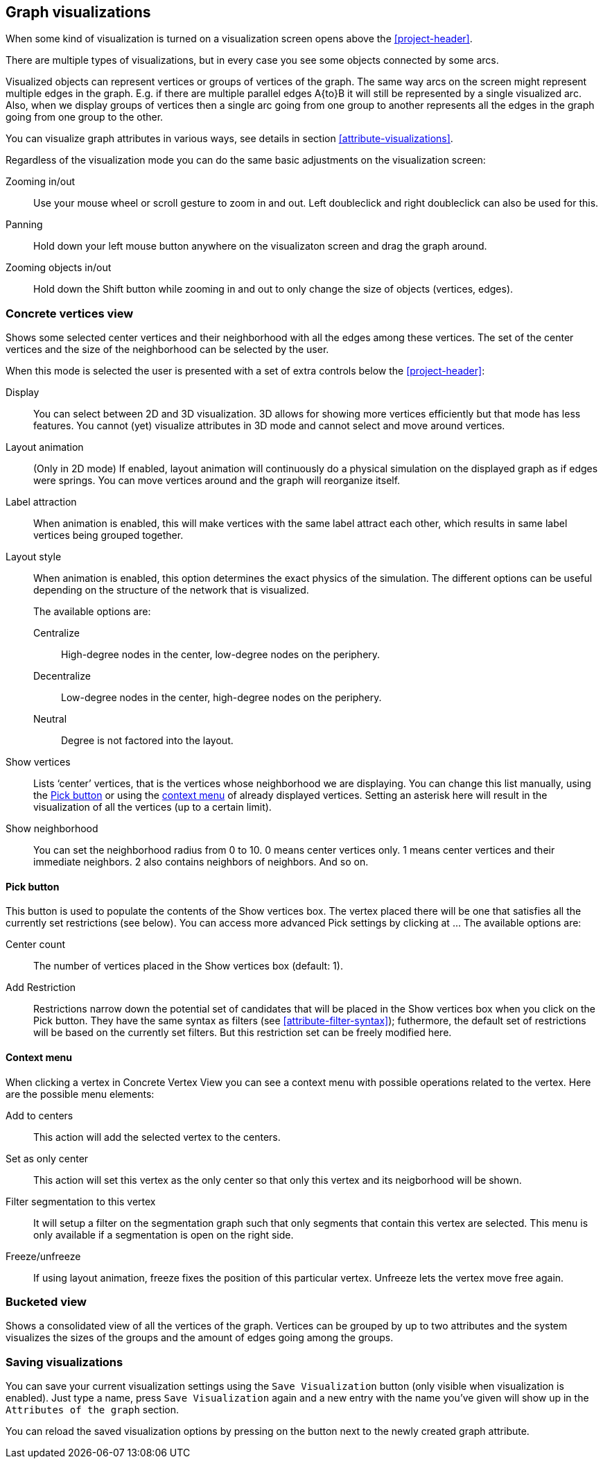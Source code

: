 ## Graph visualizations

When some kind of visualization is turned on a visualization screen opens above the
<<project-header>>.

There are multiple types of visualizations, but in every case you see some objects connected by
some arcs.

Visualized objects can represent vertices or groups of vertices of the graph.
The same way arcs on the screen might represent multiple edges in the graph.
E.g. if there are multiple parallel edges A{to}B it will still be represented by a single visualized
arc. Also, when we display groups of vertices then a single arc going from one group to another
represents all the edges in the graph going from one group to the other.

You can visualize graph attributes in various ways, see details in section
<<attribute-visualizations>>.

Regardless of the visualization mode you can do the same basic adjustments on the visualization
screen:

Zooming in/out::
Use your mouse wheel or scroll gesture to zoom in and out. Left doubleclick and right
doubleclick can also be used for this.

Panning::
Hold down your left mouse button anywhere on the visualizaton screen and drag the graph around.

Zooming objects in/out::
Hold down the Shift button while zooming in and out to only change the size of objects
(vertices, edges).


### Concrete vertices view

Shows some selected [[center-vertices]]center vertices and their neighborhood with all the edges
 among these vertices. The set of the center vertices and the size of the neighborhood can be
 selected by the user.

When this mode is selected the user is presented with a set of extra controls below the
<<project-header>>:

[[concrete-view-settings]]
Display::
You can select between 2D and 3D visualization. 3D allows for showing more vertices efficiently but
that mode has less features. You cannot (yet) visualize attributes in 3D mode and cannot select and
move around vertices.

Layout animation::
(Only in 2D mode) If enabled, layout animation will continuously do a physical simulation on the
displayed graph as if edges were springs. You can move vertices around and the graph will
reorganize itself.

Label attraction::
When animation is enabled, this will make vertices with the same label attract each other, which
results in same label vertices being grouped together.

Layout style::
When animation is enabled, this option determines the exact physics of the simulation.
The different options can be useful depending on the structure of the network that is visualized.
+
The available options are:
+
Centralize::: High-degree nodes in the center, low-degree nodes on the periphery.
Decentralize::: Low-degree nodes in the center, high-degree nodes on the periphery.
Neutral::: Degree is not factored into the layout.

Show vertices::
Lists ‘center’ vertices, that is the vertices whose neighborhood we are displaying. You can change
this list manually, using the <<pick-button,Pick button>> or using the
<<context-menu,context menu>> of already displayed vertices. Setting an asterisk here will
result in the visualization of all the vertices (up to a certain limit).

Show neighborhood::
You can set the neighborhood radius from 0 to 10. 0 means center vertices only. 1 means center
vertices and their immediate neighbors. 2 also contains neighbors of neighbors. And so on.

#### Pick button
This button is used to populate the contents of the Show vertices box. The vertex
placed there will be one that satisfies all the currently set restrictions (see
below).
You can access more advanced Pick settings by clicking at
+++<label class="btn btn-default">...</label>+++ The available options are:

Center count:: The number of vertices placed in the Show vertices box (default: 1).
Add Restriction:: Restrictions narrow down the potential set of candidates that will be
placed in the Show vertices box when you click on the Pick button. They have the same syntax as
filters (see  <<attribute-filter-syntax>>); futhermore, the default set of restrictions will
be based on the currently set filters. But this restriction set can be freely modified here.


#### Context menu
When clicking a vertex in Concrete Vertex View you can see a context menu with possible operations
related to the vertex. Here are the possible menu elements:

Add to centers::
This action will add the selected vertex to the centers.

Set as only center::
This action will set this vertex as the only center so that only this vertex and its neigborhood
will be shown.

Filter segmentation to this vertex::
It will setup a filter on the segmentation
graph such that only segments that contain this vertex are selected. This menu is only available if
a segmentation is open on the right side.

Freeze/unfreeze::
If using layout animation, freeze fixes the position of this particular vertex. Unfreeze lets
the vertex move free again.

### Bucketed view

Shows a consolidated view of all the vertices of the graph. Vertices can be grouped by up to two
attributes and the system visualizes the sizes of the groups and the amount of edges going among
the groups.

### Saving visualizations

You can save your current visualization settings using the `Save Visualization` button (only visible when visualization is enabled). Just type a name, press `Save Visualization` again and a new
entry with the name you've given will show up in the `Attributes of the graph` section.

You can reload the saved visualization options by pressing on the
+++<label class="btn btn-default"><i class="glyphicon glyphicon-eye-open"></i></label>+++
 button next to the newly created graph attribute.
